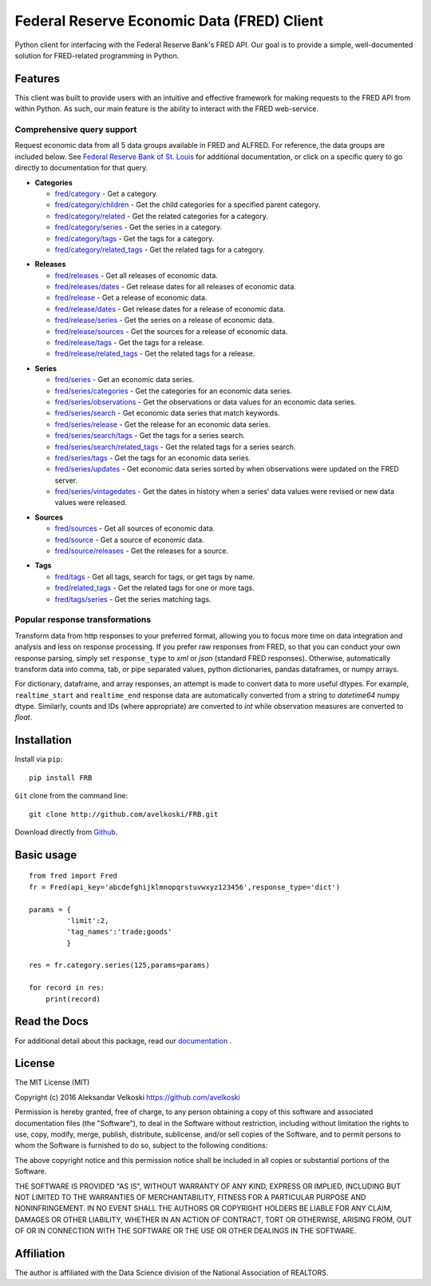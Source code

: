 Federal Reserve Economic Data (FRED) Client
==================================================
Python client for interfacing with the Federal Reserve Bank's
FRED API. Our goal is to provide a simple, well-documented
solution for FRED-related programming in Python.

Features
--------

This client was built to provide users with an intuitive
and effective framework for making requests to the FRED API
from within Python. As such, our main feature is the
ability to interact with the FRED web-service.

Comprehensive query support
~~~~~~~~~~~~~~~~~~~~~~~~~~~

Request economic data from all 5 data groups available in FRED and ALFRED.
For reference, the data groups are included below.
See `Federal Reserve Bank of St. Louis`_  for additional documentation,
or click on a specific query to go directly to documentation for that query.

.. _Federal Reserve Bank of St. Louis: https://research.stlouisfed.org/docs/api/fred/

* **Categories**

  * `fred/category`_ - Get a category.
  * `fred/category/children`_ - Get the child categories for a specified parent category.
  * `fred/category/related`_ - Get the related categories for a category.
  * `fred/category/series`_ - Get the series in a category.
  * `fred/category/tags`_ - Get the tags for a category.
  * `fred/category/related_tags`_ - Get the related tags for a category.

.. _fred/category: https://research.stlouisfed.org/docs/api/fred/category.html
.. _fred/category/children: https://research.stlouisfed.org/docs/api/fred/category_children.html
.. _fred/category/related: https://research.stlouisfed.org/docs/api/fred/category_related.html
.. _fred/category/series: https://research.stlouisfed.org/docs/api/fred/category_series.html
.. _fred/category/tags: https://research.stlouisfed.org/docs/api/fred/category_tags.html
.. _fred/category/related_tags: https://research.stlouisfed.org/docs/api/fred/category_related_tags.html

* **Releases**

  * `fred/releases`_ - Get all releases of economic data.
  * `fred/releases/dates`_ - Get release dates for all releases of economic data.
  * `fred/release`_ - Get a release of economic data.
  * `fred/release/dates`_ - Get release dates for a release of economic data.
  * `fred/release/series`_ - Get the series on a release of economic data.
  * `fred/release/sources`_ - Get the sources for a release of economic data.
  * `fred/release/tags`_ - Get the tags for a release.
  * `fred/release/related_tags`_ - Get the related tags for a release.

.. _fred/releases: https://research.stlouisfed.org/docs/api/fred/releases.html
.. _fred/releases/dates: https://research.stlouisfed.org/docs/api/fred/releases_dates.html
.. _fred/release: https://research.stlouisfed.org/docs/api/fred/release.html
.. _fred/release/dates: https://research.stlouisfed.org/docs/api/fred/release_dates.html
.. _fred/release/series: https://research.stlouisfed.org/docs/api/fred/release_series.html
.. _fred/release/sources: https://research.stlouisfed.org/docs/api/fred/release_sources.html
.. _fred/release/tags: https://research.stlouisfed.org/docs/api/fred/release_tags.html
.. _fred/release/related_tags: https://research.stlouisfed.org/docs/api/fred/release_related_tags.html

* **Series**

  * `fred/series`_ - Get an economic data series.
  * `fred/series/categories`_ - Get the categories for an economic data series.
  * `fred/series/observations`_ - Get the observations or data values for an economic data series.
  * `fred/series/search`_ - Get economic data series that match keywords.
  * `fred/series/release`_ - Get the release for an economic data series.
  * `fred/series/search/tags`_ - Get the tags for a series search.
  * `fred/series/search/related_tags`_ - Get the related tags for a series search.
  * `fred/series/tags`_ - Get the tags for an economic data series.
  * `fred/series/updates`_ - Get economic data series sorted by when observations were updated on the FRED server.
  * `fred/series/vintagedates`_ - Get the dates in history when a series' data values were revised or new data values were released.

.. _fred/series: https://research.stlouisfed.org/docs/api/fred/series.html
.. _fred/series/categories: https://research.stlouisfed.org/docs/api/fred/series_categories.html
.. _fred/series/observations: https://research.stlouisfed.org/docs/api/fred/series_observations.html
.. _fred/series/release: https://research.stlouisfed.org/docs/api/fred/series_release.html
.. _fred/series/search:  https://research.stlouisfed.org/docs/api/fred/series_search.html
.. _fred/series/search/tags: https://research.stlouisfed.org/docs/api/fred/series_search_tags.html
.. _fred/series/search/related_tags: https://research.stlouisfed.org/docs/api/fred/series_search_related_tags.html
.. _fred/series/tags: https://research.stlouisfed.org/docs/api/fred/series_tags.html
.. _fred/series/updates: https://research.stlouisfed.org/docs/api/fred/series_updates.html
.. _fred/series/vintagedates: https://research.stlouisfed.org/docs/api/fred/series_vintagedates.html

* **Sources**

  * `fred/sources`_ - Get all sources of economic data.
  * `fred/source`_ - Get a source of economic data.
  * `fred/source/releases`_ - Get the releases for a source.

.. _fred/sources: https://research.stlouisfed.org/docs/api/fred/sources.html
.. _fred/source: https://research.stlouisfed.org/docs/api/fred/source.html
.. _fred/source/releases: https://research.stlouisfed.org/docs/api/fred/source_releases.html

* **Tags**

  * `fred/tags`_ - Get all tags, search for tags, or get tags by name.
  * `fred/related_tags`_ - Get the related tags for one or more tags.
  * `fred/tags/series`_ - Get the series matching tags.

.. _fred/tags: https://research.stlouisfed.org/docs/api/fred/tags.html
.. _fred/related_tags: https://research.stlouisfed.org/docs/api/fred/related_tags.html
.. _fred/tags/series: https://research.stlouisfed.org/docs/api/fred/tags_series.html

Popular response transformations
~~~~~~~~~~~~~~~~~~~~~~~~~~~~~~~~

Transform data from http responses to your preferred format,
allowing you to focus more time on data integration and analysis
and less on response processing. If you prefer raw responses from FRED,
so that you can conduct your own response parsing, simply set ``response_type``
to *xml* or *json* (standard FRED responses). Otherwise, automatically
transform data into comma, tab, or pipe separated values,
python dictionaries, pandas dataframes, or numpy arrays.

For dictionary, dataframe, and array responses, an attempt is made to
convert data to more useful dtypes. For example, ``realtime_start``
and ``realtime_end`` response data are automatically converted
from a string to *datetime64* numpy dtype. Similarly, counts
and IDs (where appropriate) are converted to *int* while observation
measures are converted to *float*.


.. _fva-label:

Installation
------------

Install via ``pip``:

::

    pip install FRB


``Git`` clone from the command line:

::

    git clone http://github.com/avelkoski/FRB.git

Download directly from `Github`_.

  .. _Github: https://github.com/avelkoski/FRB/archive/master.zip


Basic usage
-------------
::

    from fred import Fred
    fr = Fred(api_key='abcdefghijklmnopqrstuvwxyz123456',response_type='dict')

    params = {
             'limit':2,
             'tag_names':'trade;goods'
             }

    res = fr.category.series(125,params=params)

    for record in res:
        print(record)


Read the Docs
-------------

For additional detail about this package, read our `documentation`_ .

  .. _documentation: http://frb.rtfd.org


License
-------

The MIT License (MIT)

Copyright (c) 2016 Aleksandar Velkoski https://github.com/avelkoski

Permission is hereby granted, free of charge, to any person obtaining a copy
of this software and associated documentation files (the "Software"), to deal
in the Software without restriction, including without limitation the rights
to use, copy, modify, merge, publish, distribute, sublicense, and/or sell
copies of the Software, and to permit persons to whom the Software is
furnished to do so, subject to the following conditions:

The above copyright notice and this permission notice shall be included in
all copies or substantial portions of the Software.

THE SOFTWARE IS PROVIDED "AS IS", WITHOUT WARRANTY OF ANY KIND, EXPRESS OR
IMPLIED, INCLUDING BUT NOT LIMITED TO THE WARRANTIES OF MERCHANTABILITY,
FITNESS FOR A PARTICULAR PURPOSE AND NONINFRINGEMENT. IN NO EVENT SHALL THE
AUTHORS OR COPYRIGHT HOLDERS BE LIABLE FOR ANY CLAIM, DAMAGES OR OTHER
LIABILITY, WHETHER IN AN ACTION OF CONTRACT, TORT OR OTHERWISE, ARISING FROM,
OUT OF OR IN CONNECTION WITH THE SOFTWARE OR THE USE OR OTHER DEALINGS IN
THE SOFTWARE.

Affiliation
-----------

The author is affiliated with the Data Science division of
the National Association of REALTORS. 
